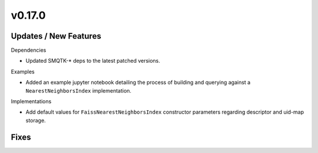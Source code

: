 v0.17.0
=======

Updates / New Features
----------------------

Dependencies

* Updated SMQTK-* deps to the latest patched versions.

Examples

* Added an example jupyter notebook detailing the process of building and
  querying against a ``NearestNeighborsIndex`` implementation.

Implementations

* Add default values for ``FaissNearestNeighborsIndex`` constructor parameters
  regarding descriptor and uid-map storage.

Fixes
-----
